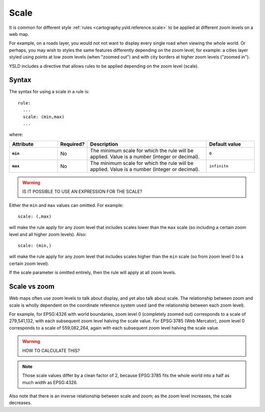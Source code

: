 .. _cartography.ysld.reference.scale:

Scale
=====

It is common for different style :ref:`rules <cartography.ysld.reference.scale>` to be applied at different zoom levels on a web map. 

For example, on a roads layer, you would not not want to display every single road when viewing the whole world. Or perhaps, you may wish to styles the same features differently depending on the zoom level; for example: a cities layer styled using points at low zoom levels (when "zoomed out") and with city borders at higher zoom levels ("zoomed in").

YSLD includes a directive that allows rules to be applied depending on the zoom level (scale).

Syntax
------

The syntax for using a scale in a rule is::

  rule:
    ...
    scale: (min,max)
    ...

where:

.. list-table::
   :class: non-responsive
   :header-rows: 1
   :stub-columns: 1
   :widths: 20 10 50 20

   * - Attribute
     - Required?
     - Description
     - Default value
   * - ``min``
     - No
     - The minimum scale for which the rule will be applied. Value is a number (integer or decimal).
     - ``0``
   * - ``max``
     - No
     - The minimum scale for which the rule will be applied. Value is a number (integer or decimal).
     - ``infinite``

.. warning:: IS IT POSSIBLE TO USE AN EXPRESSION FOR THE SCALE?


Either the ``min`` and ``max`` values can omitted. For example::

  scale: (,max)

will make the rule apply for any zoom level that includes scales lower than the ``max`` scale (so including a certain zoom level and all higher zoom levels). Also::

  scale: (min,)

will make the rule apply for any zoom level that includes scales higher than the ``min`` scale (so from zoom level 0 to a certain zoom level).

If the scale parameter is omitted entirely, then the rule will apply at all zoom levels.


Scale vs zoom
-------------

Web maps often use zoom levels to talk about display, and yet also talk about scale. The relationship between zoom and scale is wholly dependent on the coordinate reference system used (and the relationship between each zoom level).

For example, for EPSG:4326 with world boundaries, zoom level 0 (completely zoomed out) corresponds to a scale of 279,541,132, with each subsequent zoom level halving the scale value. For EPSG:3785 (Web Mercator), zoom level 0 corresponds to a scale of 559,082,264, again with each subsequent zoom level halving the scale value.

.. warning:: HOW TO CALCULATE THIS?

.. note:: Those scale values differ by a clean factor of 2, because EPSG:3785 fits the whole world into a half as much width as EPSG:4326.

Also note that there is an inverse relationship between scale and zoom; as the zoom level increases, the scale decreases.


